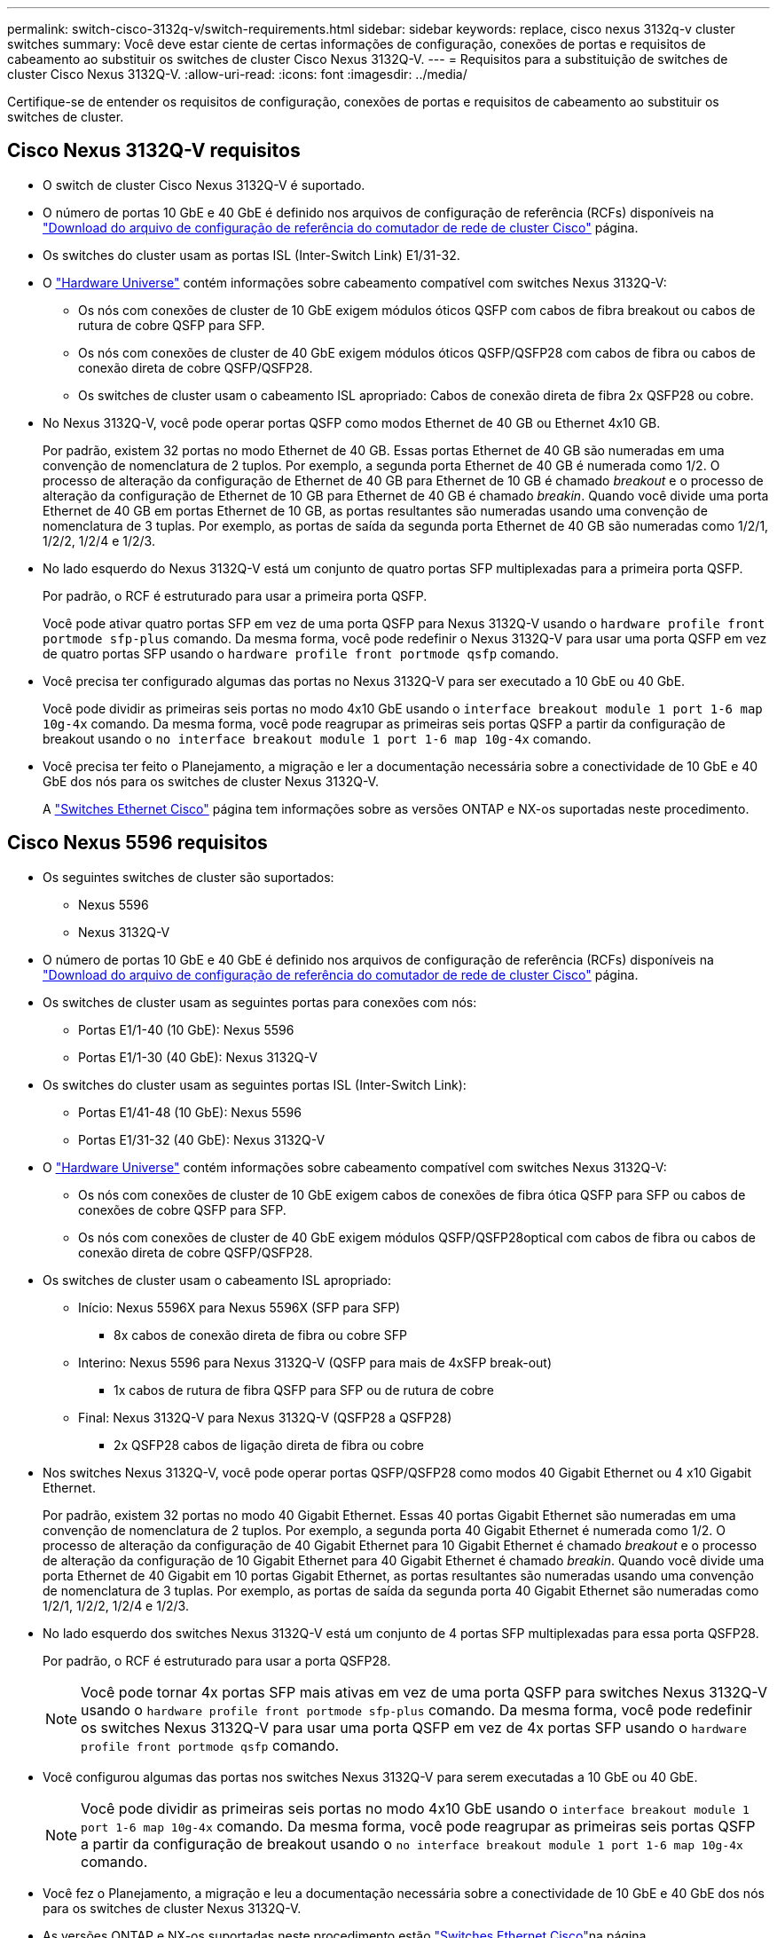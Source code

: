 ---
permalink: switch-cisco-3132q-v/switch-requirements.html 
sidebar: sidebar 
keywords: replace, cisco nexus 3132q-v cluster switches 
summary: Você deve estar ciente de certas informações de configuração, conexões de portas e requisitos de cabeamento ao substituir os switches de cluster Cisco Nexus 3132Q-V. 
---
= Requisitos para a substituição de switches de cluster Cisco Nexus 3132Q-V.
:allow-uri-read: 
:icons: font
:imagesdir: ../media/


[role="lead"]
Certifique-se de entender os requisitos de configuração, conexões de portas e requisitos de cabeamento ao substituir os switches de cluster.



== Cisco Nexus 3132Q-V requisitos

* O switch de cluster Cisco Nexus 3132Q-V é suportado.
* O número de portas 10 GbE e 40 GbE é definido nos arquivos de configuração de referência (RCFs) disponíveis na link:https://mysupport.netapp.com/NOW/download/software/sanswitch/fcp/Cisco/netapp_cnmn/download.shtml["Download do arquivo de configuração de referência do comutador de rede de cluster Cisco"^] página.
* Os switches do cluster usam as portas ISL (Inter-Switch Link) E1/31-32.
* O link:https://hwu.netapp.com["Hardware Universe"^] contém informações sobre cabeamento compatível com switches Nexus 3132Q-V:
+
** Os nós com conexões de cluster de 10 GbE exigem módulos óticos QSFP com cabos de fibra breakout ou cabos de rutura de cobre QSFP para SFP.
** Os nós com conexões de cluster de 40 GbE exigem módulos óticos QSFP/QSFP28 com cabos de fibra ou cabos de conexão direta de cobre QSFP/QSFP28.
** Os switches de cluster usam o cabeamento ISL apropriado: Cabos de conexão direta de fibra 2x QSFP28 ou cobre.


* No Nexus 3132Q-V, você pode operar portas QSFP como modos Ethernet de 40 GB ou Ethernet 4x10 GB.
+
Por padrão, existem 32 portas no modo Ethernet de 40 GB. Essas portas Ethernet de 40 GB são numeradas em uma convenção de nomenclatura de 2 tuplos. Por exemplo, a segunda porta Ethernet de 40 GB é numerada como 1/2. O processo de alteração da configuração de Ethernet de 40 GB para Ethernet de 10 GB é chamado _breakout_ e o processo de alteração da configuração de Ethernet de 10 GB para Ethernet de 40 GB é chamado _breakin_. Quando você divide uma porta Ethernet de 40 GB em portas Ethernet de 10 GB, as portas resultantes são numeradas usando uma convenção de nomenclatura de 3 tuplas. Por exemplo, as portas de saída da segunda porta Ethernet de 40 GB são numeradas como 1/2/1, 1/2/2, 1/2/4 e 1/2/3.

* No lado esquerdo do Nexus 3132Q-V está um conjunto de quatro portas SFP multiplexadas para a primeira porta QSFP.
+
Por padrão, o RCF é estruturado para usar a primeira porta QSFP.

+
Você pode ativar quatro portas SFP em vez de uma porta QSFP para Nexus 3132Q-V usando o `hardware profile front portmode sfp-plus` comando. Da mesma forma, você pode redefinir o Nexus 3132Q-V para usar uma porta QSFP em vez de quatro portas SFP usando o `hardware profile front portmode qsfp` comando.

* Você precisa ter configurado algumas das portas no Nexus 3132Q-V para ser executado a 10 GbE ou 40 GbE.
+
Você pode dividir as primeiras seis portas no modo 4x10 GbE usando o `interface breakout module 1 port 1-6 map 10g-4x` comando. Da mesma forma, você pode reagrupar as primeiras seis portas QSFP a partir da configuração de breakout usando o `no interface breakout module 1 port 1-6 map 10g-4x` comando.

* Você precisa ter feito o Planejamento, a migração e ler a documentação necessária sobre a conectividade de 10 GbE e 40 GbE dos nós para os switches de cluster Nexus 3132Q-V.
+
A link:http://mysupport.netapp.com/NOW/download/software/cm_switches/["Switches Ethernet Cisco"^] página tem informações sobre as versões ONTAP e NX-os suportadas neste procedimento.





== Cisco Nexus 5596 requisitos

* Os seguintes switches de cluster são suportados:
+
** Nexus 5596
** Nexus 3132Q-V


* O número de portas 10 GbE e 40 GbE é definido nos arquivos de configuração de referência (RCFs) disponíveis na https://mysupport.netapp.com/NOW/download/software/sanswitch/fcp/Cisco/netapp_cnmn/download.shtml["Download do arquivo de configuração de referência do comutador de rede de cluster Cisco"^] página.
* Os switches de cluster usam as seguintes portas para conexões com nós:
+
** Portas E1/1-40 (10 GbE): Nexus 5596
** Portas E1/1-30 (40 GbE): Nexus 3132Q-V


* Os switches do cluster usam as seguintes portas ISL (Inter-Switch Link):
+
** Portas E1/41-48 (10 GbE): Nexus 5596
** Portas E1/31-32 (40 GbE): Nexus 3132Q-V


* O link:https://hwu.netapp.com/["Hardware Universe"^] contém informações sobre cabeamento compatível com switches Nexus 3132Q-V:
+
** Os nós com conexões de cluster de 10 GbE exigem cabos de conexões de fibra ótica QSFP para SFP ou cabos de conexões de cobre QSFP para SFP.
** Os nós com conexões de cluster de 40 GbE exigem módulos QSFP/QSFP28optical com cabos de fibra ou cabos de conexão direta de cobre QSFP/QSFP28.


* Os switches de cluster usam o cabeamento ISL apropriado:
+
** Início: Nexus 5596X para Nexus 5596X (SFP para SFP)
+
*** 8x cabos de conexão direta de fibra ou cobre SFP


** Interino: Nexus 5596 para Nexus 3132Q-V (QSFP para mais de 4xSFP break-out)
+
*** 1x cabos de rutura de fibra QSFP para SFP ou de rutura de cobre


** Final: Nexus 3132Q-V para Nexus 3132Q-V (QSFP28 a QSFP28)
+
*** 2x QSFP28 cabos de ligação direta de fibra ou cobre




* Nos switches Nexus 3132Q-V, você pode operar portas QSFP/QSFP28 como modos 40 Gigabit Ethernet ou 4 x10 Gigabit Ethernet.
+
Por padrão, existem 32 portas no modo 40 Gigabit Ethernet. Essas 40 portas Gigabit Ethernet são numeradas em uma convenção de nomenclatura de 2 tuplos. Por exemplo, a segunda porta 40 Gigabit Ethernet é numerada como 1/2. O processo de alteração da configuração de 40 Gigabit Ethernet para 10 Gigabit Ethernet é chamado _breakout_ e o processo de alteração da configuração de 10 Gigabit Ethernet para 40 Gigabit Ethernet é chamado _breakin_. Quando você divide uma porta Ethernet de 40 Gigabit em 10 portas Gigabit Ethernet, as portas resultantes são numeradas usando uma convenção de nomenclatura de 3 tuplas. Por exemplo, as portas de saída da segunda porta 40 Gigabit Ethernet são numeradas como 1/2/1, 1/2/2, 1/2/4 e 1/2/3.

* No lado esquerdo dos switches Nexus 3132Q-V está um conjunto de 4 portas SFP multiplexadas para essa porta QSFP28.
+
Por padrão, o RCF é estruturado para usar a porta QSFP28.

+

NOTE: Você pode tornar 4x portas SFP mais ativas em vez de uma porta QSFP para switches Nexus 3132Q-V usando o `hardware profile front portmode sfp-plus` comando. Da mesma forma, você pode redefinir os switches Nexus 3132Q-V para usar uma porta QSFP em vez de 4x portas SFP usando o `hardware profile front portmode qsfp` comando.

* Você configurou algumas das portas nos switches Nexus 3132Q-V para serem executadas a 10 GbE ou 40 GbE.
+

NOTE: Você pode dividir as primeiras seis portas no modo 4x10 GbE usando o `interface breakout module 1 port 1-6 map 10g-4x` comando. Da mesma forma, você pode reagrupar as primeiras seis portas QSFP a partir da configuração de breakout usando o `no interface breakout module 1 port 1-6 map 10g-4x` comando.

* Você fez o Planejamento, a migração e leu a documentação necessária sobre a conectividade de 10 GbE e 40 GbE dos nós para os switches de cluster Nexus 3132Q-V.
* As versões ONTAP e NX-os suportadas neste procedimento estão link:http://support.netapp.com/NOW/download/software/cm_switches/["Switches Ethernet Cisco"^]na página.




== Requisitos do NetApp CN1610

* Os seguintes switches de cluster são suportados:
+
** NetApp CN1610
** Cisco Nexus 3132Q-V


* Os switches do cluster suportam as seguintes conexões de nós:
+
** NetApp CN1610: Portas de 0/1 a 0/12 (10 GbE)
** Cisco Nexus 3132QP-V: Portas E1/1-30 (40 GbE)


* Os interrutores do grupo de instrumentos utilizam as seguintes portas ISL (Inter-Switch Link):
+
** NetApp CN1610: Portas de 0/13 a 0/16 (10 GbE)
** Cisco Nexus 3132QP-V: Portas E1/31-32 (40 GbE)


* O link:https://hwu.netapp.com/["Hardware Universe"^] contém informações sobre cabeamento compatível com switches Nexus 3132Q-V:
+
** Os nós com conexões de cluster de 10 GbE exigem cabos de conexões de fibra ótica QSFP para SFP ou cabos de conexões de cobre QSFP para SFP
** Os nós com conexões de cluster de 40 GbE exigem módulos óticos QSFP/QSFP28 com cabos de fibra ótica ou cabos de conexão direta de cobre QSFP/QSFP28


* O cabeamento ISL apropriado é o seguinte:
+
** Início: Para CN1610 GbE a CN1610 GbE (SFP a SFP), quatro cabos de conexão direta de fibra ótica SFP ou cobre
** Interino: Para CN1610 para Nexus 3132Q-V (QSFP para quatro SFP mais breakout), um cabo de fibra ótica QSFP para SFP ou de cobre breakout
** Final: Para Nexus 3132Q-V para Nexus 3132Q-V (QSFP28 a QSFP28), dois cabos de fibra ótica QSFP28 ou cobre de ligação direta


* Os cabos NetApp twinax não são compatíveis com os switches Cisco Nexus 3132Q-V.
+
Se a sua configuração atual do CN1610 utilizar cabos NetApp twinax para ligações de cluster-nó-a-switch ou ISL e pretender continuar a utilizar o twinax no seu ambiente, tem de adquirir cabos Cisco twinax. Como alternativa, você pode usar cabos de fibra ótica tanto para as conexões ISL quanto para as conexões cluster-node para switch.

* Nos switches Nexus 3132Q-V, você pode operar portas QSFP/QSFP28 como modos Ethernet de 40 GB ou Ethernet de 4x 10 GB.
+
Por padrão, existem 32 portas no modo Ethernet de 40 GB. Essas portas Ethernet de 40 GB são numeradas em uma convenção de nomenclatura de 2 tuplos. Por exemplo, a segunda porta Ethernet de 40 GB é numerada como 1/2. O processo de alteração da configuração de Ethernet de 40 GB para Ethernet de 10 GB é chamado _breakout_ e o processo de alteração da configuração de Ethernet de 10 GB para Ethernet de 40 GB é chamado _breakin_. Quando você divide uma porta Ethernet de 40 GB em portas Ethernet de 10 GB, as portas resultantes são numeradas usando uma convenção de nomenclatura de 3 tuplas. Por exemplo, as portas de saída da segunda porta Ethernet de 40 GB são numeradas como 1/2/1, 1/2/2, 1/2/4 e 1/2/3.

* No lado esquerdo dos switches Nexus 3132Q-V está um conjunto de quatro portas SFP multiplexadas para a primeira porta QSFP.
+
Por padrão, o arquivo de configuração de referência (RCF) é estruturado para usar a primeira porta QSFP.

+
Você pode ativar quatro portas SFP em vez de uma porta QSFP para switches Nexus 3132Q-V usando o `hardware profile front portmode sfp-plus` comando. Da mesma forma, você pode redefinir os switches Nexus 3132Q-V para usar uma porta QSFP em vez de quatro portas SFP usando o `hardware profile front portmode qsfp` comando.

+

NOTE: Quando você usa as primeiras quatro portas SFP, ele desativará a primeira porta QSFP de 40GbE GbE.

* Você deve ter configurado algumas das portas nos switches Nexus 3132Q-V para serem executados a 10 GbE ou 40 GbE.
+
Você pode dividir as primeiras seis portas no modo 4x10 GbE usando o `interface breakout module 1 port 1-6 map 10g-4x` comando. Da mesma forma, você pode reagrupar as primeiras seis portas QSFP da configuração _breakout_ usando o `no interface breakout module 1 port 1-6 map 10g-4x` comando.

* Você precisa ter feito o Planejamento, a migração e ler a documentação necessária sobre a conectividade de 10 GbE e 40 GbE dos nós para os switches de cluster Nexus 3132Q-V.
* As versões ONTAP e NX-os que são suportadas neste procedimento estão listadas na link:http://support.netapp.com/NOW/download/software/cm_switches/["Switches Ethernet Cisco"^] página.
* As versões ONTAP e FASTPATH que são suportadas neste procedimento estão listadas na link:http://support.netapp.com/NOW/download/software/cm_switches_ntap/["Switches NetApp CN1601 e CN1610"^] página.

